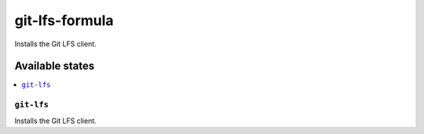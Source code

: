 ===============
git-lfs-formula
===============

.. image:: https://travis-ci.org/corux/git-lfs-formula.svg?branch=master
    :target: https://travis-ci.org/corux/git-lfs-formula

Installs the Git LFS client.

Available states
================

.. contents::
    :local:

``git-lfs``
-----------

Installs the Git LFS client.
